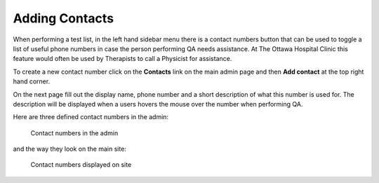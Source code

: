 Adding Contacts
===============

When performing a test list, in the left hand sidebar menu there is a contact
numbers button that can be used to toggle a list of useful phone numbers in
case the person performing QA needs assistance. At The Ottawa Hospital Clinic
this feature would often be used by Therapists to call a Physicist for
assistance.

To create a new contact number click on the **Contacts** link on the main admin
page and then **Add contact** at the top right hand corner.

On the next page fill out the display name, phone number and a short
description of what this number is used for. The description will be displayed
when a users hovers the mouse over the number when performing QA.

Here are three defined contact numbers in the admin:

.. figure:: images/contacts/admin_contacts.png
   :alt: Contact numbers in the admin

   Contact numbers in the admin

and the way they look on the main site:

.. figure:: images/contacts/contacts.png
   :alt: Contact numbers displayed on site

   Contact numbers displayed on site
